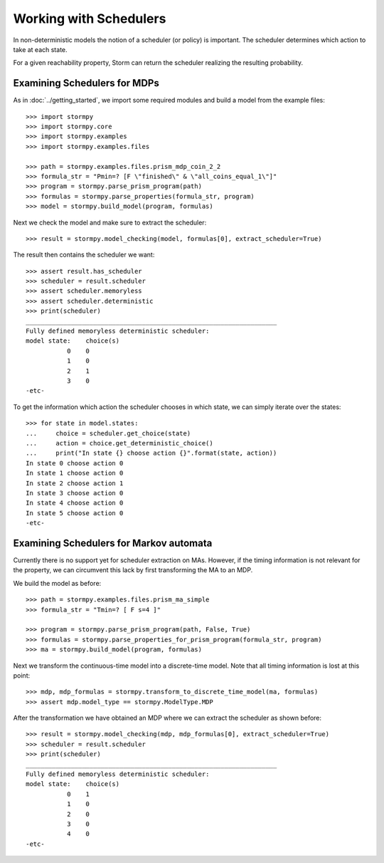 ***********************
Working with Schedulers
***********************

In non-deterministic models the notion of a scheduler (or policy) is important.
The scheduler determines which action to take at each state.

For a given reachability property, Storm can return the scheduler realizing the resulting probability.

Examining Schedulers for MDPs
=============================

.. seealso:: `01-schedulers.py <https://github.com/moves-rwth/stormpy/blob/master/examples/schedulers/01-schedulers.py>`_

As in :doc:`../getting_started`, we import some required modules and build a model from the example files::

    >>> import stormpy
    >>> import stormpy.core
    >>> import stormpy.examples
    >>> import stormpy.examples.files

    >>> path = stormpy.examples.files.prism_mdp_coin_2_2
    >>> formula_str = "Pmin=? [F \"finished\" & \"all_coins_equal_1\"]"
    >>> program = stormpy.parse_prism_program(path)
    >>> formulas = stormpy.parse_properties(formula_str, program)
    >>> model = stormpy.build_model(program, formulas)

Next we check the model and make sure to extract the scheduler::

    >>> result = stormpy.model_checking(model, formulas[0], extract_scheduler=True)

The result then contains the scheduler we want::

    >>> assert result.has_scheduler
    >>> scheduler = result.scheduler
    >>> assert scheduler.memoryless
    >>> assert scheduler.deterministic
    >>> print(scheduler)
    ___________________________________________________________________
    Fully defined memoryless deterministic scheduler:
    model state:    choice(s)
               0    0
               1    0
               2    1
               3    0
    -etc-

To get the information which action the scheduler chooses in which state, we can simply iterate over the states::

    >>> for state in model.states:
    ...     choice = scheduler.get_choice(state)
    ...     action = choice.get_deterministic_choice()
    ...     print("In state {} choose action {}".format(state, action))
    In state 0 choose action 0
    In state 1 choose action 0
    In state 2 choose action 1
    In state 3 choose action 0
    In state 4 choose action 0
    In state 5 choose action 0
    -etc-


Examining Schedulers for Markov automata
========================================

.. seealso:: `02-schedulers.py <https://github.com/moves-rwth/stormpy/blob/master/examples/schedulers/02-schedulers.py>`_

Currently there is no support yet for scheduler extraction on MAs.
However, if the timing information is not relevant for the property, we can circumvent this lack by first transforming the MA to an MDP.

We build the model as before::

    >>> path = stormpy.examples.files.prism_ma_simple
    >>> formula_str = "Tmin=? [ F s=4 ]"

    >>> program = stormpy.parse_prism_program(path, False, True)
    >>> formulas = stormpy.parse_properties_for_prism_program(formula_str, program)
    >>> ma = stormpy.build_model(program, formulas)

Next we transform the continuous-time model into a discrete-time model.
Note that all timing information is lost at this point::

    >>> mdp, mdp_formulas = stormpy.transform_to_discrete_time_model(ma, formulas)
    >>> assert mdp.model_type == stormpy.ModelType.MDP

After the transformation we have obtained an MDP where we can extract the scheduler as shown before::

    >>> result = stormpy.model_checking(mdp, mdp_formulas[0], extract_scheduler=True)
    >>> scheduler = result.scheduler
    >>> print(scheduler)
    ___________________________________________________________________
    Fully defined memoryless deterministic scheduler:
    model state:    choice(s)
               0    1
               1    0
               2    0
               3    0
               4    0
    -etc-
